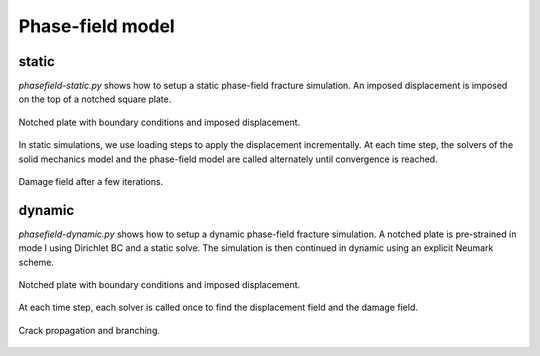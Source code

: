 Phase-field model
`````````````````

static
''''''

`phasefield-static.py` shows how to setup a static phase-field fracture simulation. An imposed displacement is imposed on the top of a notched square plate.

.. figure:: examples/python/phase_field_model/images/phasefield-static-geo.svg
            :align: center
            :width: 50%

            Notched plate with boundary conditions and imposed displacement.

In static simulations, we use loading steps to apply the displacement incrementally. At each time step, the solvers of the solid mechanics model and the phase-field model are called alternately until convergence is reached.

.. figure:: examples/python/phase_field_model/images/phasefield-static.png
            :align: center
            :width: 50%

            Damage field after a few iterations.

dynamic
'''''''

`phasefield-dynamic.py` shows how to setup a dynamic phase-field fracture simulation. A notched plate is pre-strained in mode I using Dirichlet BC and a static solve. The simulation is then continued in dynamic using an explicit Neumark scheme.

.. figure:: examples/python/phase_field_model/images/phasefield-dynamic-geo.svg
            :align: center
            :width: 80%

            Notched plate with boundary conditions and imposed displacement.

At each time step, each solver is called once to find the displacement field and the damage field.

.. figure:: examples/python/phase_field_model/images/phasefield-dynamic.png
            :align: center
            :width: 80%

            Crack propagation and branching.

